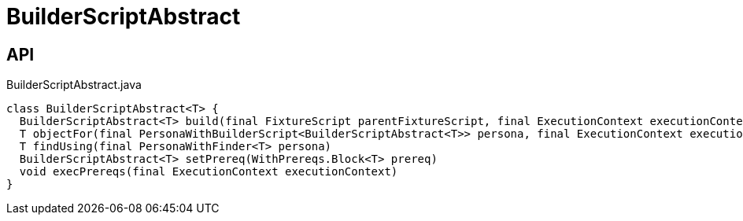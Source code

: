 = BuilderScriptAbstract
:Notice: Licensed to the Apache Software Foundation (ASF) under one or more contributor license agreements. See the NOTICE file distributed with this work for additional information regarding copyright ownership. The ASF licenses this file to you under the Apache License, Version 2.0 (the "License"); you may not use this file except in compliance with the License. You may obtain a copy of the License at. http://www.apache.org/licenses/LICENSE-2.0 . Unless required by applicable law or agreed to in writing, software distributed under the License is distributed on an "AS IS" BASIS, WITHOUT WARRANTIES OR  CONDITIONS OF ANY KIND, either express or implied. See the License for the specific language governing permissions and limitations under the License.

== API

[source,java]
.BuilderScriptAbstract.java
----
class BuilderScriptAbstract<T> {
  BuilderScriptAbstract<T> build(final FixtureScript parentFixtureScript, final ExecutionContext executionContext)
  T objectFor(final PersonaWithBuilderScript<BuilderScriptAbstract<T>> persona, final ExecutionContext executionContext)
  T findUsing(final PersonaWithFinder<T> persona)
  BuilderScriptAbstract<T> setPrereq(WithPrereqs.Block<T> prereq)
  void execPrereqs(final ExecutionContext executionContext)
}
----


